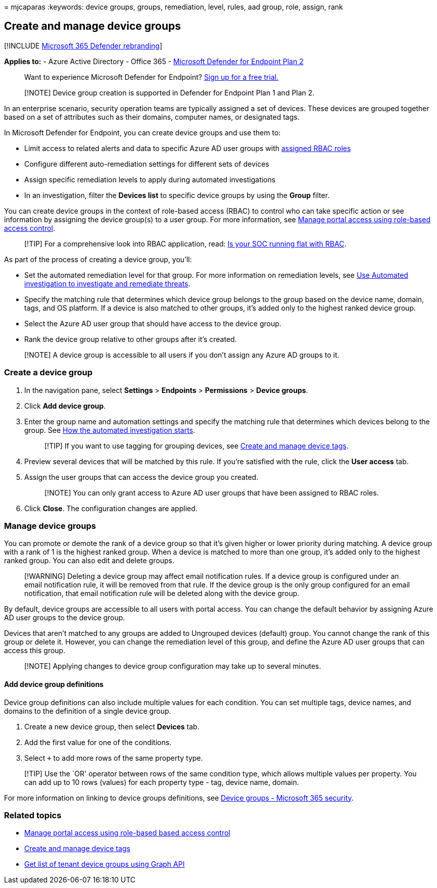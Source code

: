 = 
mjcaparas
:keywords: device groups, groups, remediation, level, rules, aad group,
role, assign, rank

== Create and manage device groups

{empty}[!INCLUDE link:../../includes/microsoft-defender.md[Microsoft 365
Defender rebranding]]

*Applies to:* - Azure Active Directory - Office 365 -
https://go.microsoft.com/fwlink/p/?linkid=2154037[Microsoft Defender for
Endpoint Plan 2]

____
Want to experience Microsoft Defender for Endpoint?
https://signup.microsoft.com/create-account/signup?products=7f379fee-c4f9-4278-b0a1-e4c8c2fcdf7e&ru=https://aka.ms/MDEp2OpenTrial?ocid=docs-wdatp-exposedapis-abovefoldlink[Sign
up for a free trial.]
____

____
[!NOTE] Device group creation is supported in Defender for Endpoint Plan
1 and Plan 2.
____

In an enterprise scenario, security operation teams are typically
assigned a set of devices. These devices are grouped together based on a
set of attributes such as their domains, computer names, or designated
tags.

In Microsoft Defender for Endpoint, you can create device groups and use
them to:

* Limit access to related alerts and data to specific Azure AD user
groups with link:rbac.md[assigned RBAC roles]
* Configure different auto-remediation settings for different sets of
devices
* Assign specific remediation levels to apply during automated
investigations
* In an investigation, filter the *Devices list* to specific device
groups by using the *Group* filter.

You can create device groups in the context of role-based access (RBAC)
to control who can take specific action or see information by assigning
the device group(s) to a user group. For more information, see
link:rbac.md[Manage portal access using role-based access control].

____
[!TIP] For a comprehensive look into RBAC application, read:
https://techcommunity.microsoft.com/t5/Windows-Defender-ATP/Is-your-SOC-running-flat-with-limited-RBAC/ba-p/320015[Is
your SOC running flat with RBAC].
____

As part of the process of creating a device group, you’ll:

* Set the automated remediation level for that group. For more
information on remediation levels, see
link:automated-investigations.md[Use Automated investigation to
investigate and remediate threats].
* Specify the matching rule that determines which device group belongs
to the group based on the device name, domain, tags, and OS platform. If
a device is also matched to other groups, it’s added only to the highest
ranked device group.
* Select the Azure AD user group that should have access to the device
group.
* Rank the device group relative to other groups after it’s created.

____
[!NOTE] A device group is accessible to all users if you don’t assign
any Azure AD groups to it.
____

=== Create a device group

[arabic]
. In the navigation pane, select *Settings* > *Endpoints* >
*Permissions* > *Device groups*.
. Click *Add device group*.
. Enter the group name and automation settings and specify the matching
rule that determines which devices belong to the group. See
link:automated-investigations.md#how-the-automated-investigation-starts[How
the automated investigation starts].
+
____
[!TIP] If you want to use tagging for grouping devices, see
link:machine-tags.md[Create and manage device tags].
____
. Preview several devices that will be matched by this rule. If you’re
satisfied with the rule, click the *User access* tab.
. Assign the user groups that can access the device group you created.
+
____
[!NOTE] You can only grant access to Azure AD user groups that have been
assigned to RBAC roles.
____
. Click *Close*. The configuration changes are applied.

=== Manage device groups

You can promote or demote the rank of a device group so that it’s given
higher or lower priority during matching. A device group with a rank of
1 is the highest ranked group. When a device is matched to more than one
group, it’s added only to the highest ranked group. You can also edit
and delete groups.

____
[!WARNING] Deleting a device group may affect email notification rules.
If a device group is configured under an email notification rule, it
will be removed from that rule. If the device group is the only group
configured for an email notification, that email notification rule will
be deleted along with the device group.
____

By default, device groups are accessible to all users with portal
access. You can change the default behavior by assigning Azure AD user
groups to the device group.

Devices that aren’t matched to any groups are added to Ungrouped devices
(default) group. You cannot change the rank of this group or delete it.
However, you can change the remediation level of this group, and define
the Azure AD user groups that can access this group.

____
[!NOTE] Applying changes to device group configuration may take up to
several minutes.
____

==== Add device group definitions

Device group definitions can also include multiple values for each
condition. You can set multiple tags, device names, and domains to the
definition of a single device group.

[arabic]
. Create a new device group, then select *Devices* tab.
. Add the first value for one of the conditions.
. Select `+` to add more rows of the same property type.

____
[!TIP] Use the `OR' operator between rows of the same condition type,
which allows multiple values per property. You can add up to 10 rows
(values) for each property type - tag, device name, domain.
____

For more information on linking to device groups definitions, see
https://sip.security.microsoft.com/homepage[Device groups - Microsoft
365 security].

=== Related topics

* link:rbac.md[Manage portal access using role-based based access
control]
* link:machine-tags.md[Create and manage device tags]
* link:/graph/api/device-list-memberof[Get list of tenant device groups
using Graph API]
